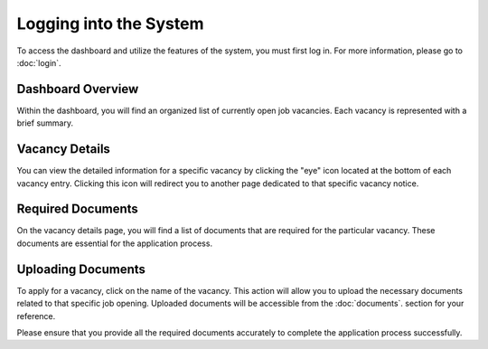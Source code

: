 Logging into the System
=======================

To access the dashboard and utilize the features of the system, you must first log in. For more information, please go to :doc:`login`.

Dashboard Overview
------------------

Within the dashboard, you will find an organized list of currently open job vacancies. Each vacancy is represented with a brief summary.

Vacancy Details
---------------

You can view the detailed information for a specific vacancy by clicking the "eye" icon located at the bottom of each vacancy entry. Clicking this icon will redirect you to another page dedicated to that specific vacancy notice.

Required Documents
------------------

On the vacancy details page, you will find a list of documents that are required for the particular vacancy. These documents are essential for the application process.

Uploading Documents
-------------------

To apply for a vacancy, click on the name of the vacancy. This action will allow you to upload the necessary documents related to that specific job opening. Uploaded documents will be accessible from the :doc:`documents`. section for your reference.

Please ensure that you provide all the required documents accurately to complete the application process successfully.
